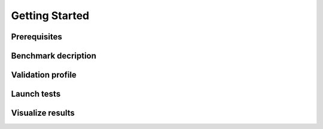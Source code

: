 ***************
Getting Started
***************

Prerequisites
=============

Benchmark decription
====================

Validation profile
==================

Launch tests
============


Visualize results
=================

